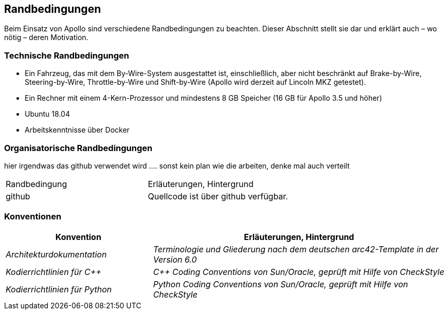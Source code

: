 [[section-architecture-constraints]]
== Randbedingungen

Beim Einsatz von Apollo sind verschiedene Randbedingungen zu beachten.
Dieser Abschnitt stellt sie dar und erklärt auch – wo nötig – deren Motivation.


=== Technische Randbedingungen
* Ein Fahrzeug, das mit dem By-Wire-System ausgestattet ist, einschließlich, aber nicht beschränkt auf Brake-by-Wire, Steering-by-Wire, Throttle-by-Wire und Shift-by-Wire (Apollo wird derzeit auf Lincoln MKZ getestet).

* Ein Rechner mit einem 4-Kern-Prozessor und mindestens 8 GB Speicher (16 GB für Apollo 3.5 und höher)

* Ubuntu 18.04

* Arbeitskenntnisse über Docker

=== Organisatorische Randbedingungen
[cols="e,2e" options="header"]

hier irgendwas das github verwendet wird ....
sonst kein plan wie die arbeiten, denke mal auch verteilt

|===
|Randbedingung | Erläuterungen, Hintergrund
|github
|Quellcode ist über github verfügbar.
|===

=== Konventionen
[cols="e,2e" options="header"]
|===
|Konvention | Erläuterungen, Hintergrund
|Architekturdokumentation
|Terminologie und Gliederung nach dem deutschen arc42-Template in der Version 6.0
|Kodierrichtlinien für C++
|C++ Coding Conventions von Sun/Oracle, geprüft mit Hilfe von CheckStyle
|Kodierrichtlinien für Python
|Python Coding Conventions von Sun/Oracle, geprüft mit Hilfe von CheckStyle
|===

